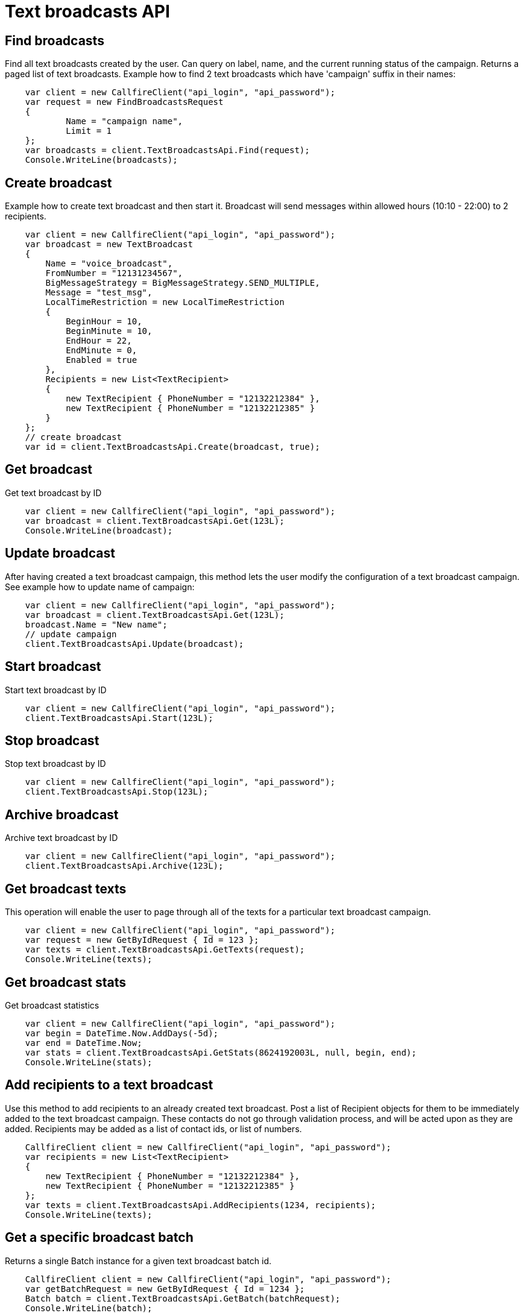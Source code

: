 = Text broadcasts API

== Find broadcasts
Find all text broadcasts created by the user. Can query on label, name, and the current running status of
 the campaign. Returns a paged list of text broadcasts. Example how to find 2 text broadcasts which have 'campaign'
 suffix in their names:
[source,csharp]
    var client = new CallfireClient("api_login", "api_password");
    var request = new FindBroadcastsRequest
    {
            Name = "campaign name",
            Limit = 1
    };
    var broadcasts = client.TextBroadcastsApi.Find(request);
    Console.WriteLine(broadcasts);

== Create broadcast
Example how to create text broadcast and then start it. Broadcast will send messages within allowed
 hours (10:10 - 22:00) to 2 recipients.
[source,csharp]
    var client = new CallfireClient("api_login", "api_password");
    var broadcast = new TextBroadcast
    {
        Name = "voice_broadcast",
        FromNumber = "12131234567",
        BigMessageStrategy = BigMessageStrategy.SEND_MULTIPLE,
        Message = "test_msg",
        LocalTimeRestriction = new LocalTimeRestriction
        {
            BeginHour = 10,
            BeginMinute = 10,
            EndHour = 22,
            EndMinute = 0,
            Enabled = true
        },
        Recipients = new List<TextRecipient>
        {
            new TextRecipient { PhoneNumber = "12132212384" },
            new TextRecipient { PhoneNumber = "12132212385" }
        }
    };
    // create broadcast
    var id = client.TextBroadcastsApi.Create(broadcast, true);

== Get broadcast
Get text broadcast by ID
[source,csharp]
    var client = new CallfireClient("api_login", "api_password");
    var broadcast = client.TextBroadcastsApi.Get(123L);
    Console.WriteLine(broadcast);

== Update broadcast
After having created a text broadcast campaign, this method lets the user modify the configuration of
 a text broadcast campaign. See example how to update name of campaign:
[source,csharp]
    var client = new CallfireClient("api_login", "api_password");
    var broadcast = client.TextBroadcastsApi.Get(123L);
    broadcast.Name = "New name";
    // update campaign
    client.TextBroadcastsApi.Update(broadcast);

== Start broadcast
Start text broadcast by ID
[source,csharp]
    var client = new CallfireClient("api_login", "api_password");
    client.TextBroadcastsApi.Start(123L);

== Stop broadcast
Stop text broadcast by ID
[source,csharp]
    var client = new CallfireClient("api_login", "api_password");
    client.TextBroadcastsApi.Stop(123L);

== Archive broadcast
Archive text broadcast by ID
[source,csharp]
    var client = new CallfireClient("api_login", "api_password");
    client.TextBroadcastsApi.Archive(123L);

== Get broadcast texts
This operation will enable the user to page through all of the texts for a particular text broadcast campaign.
[source,csharp]
    var client = new CallfireClient("api_login", "api_password");
    var request = new GetByIdRequest { Id = 123 };
    var texts = client.TextBroadcastsApi.GetTexts(request);
    Console.WriteLine(texts);

== Get broadcast stats
Get broadcast statistics
[source,csharp]
    var client = new CallfireClient("api_login", "api_password");
    var begin = DateTime.Now.AddDays(-5d);
    var end = DateTime.Now;
    var stats = client.TextBroadcastsApi.GetStats(8624192003L, null, begin, end);
    Console.WriteLine(stats);

== Add recipients to a text broadcast
Use this method to add recipients to an already created text broadcast. Post a list of Recipient objects for
 them to be immediately added to the text broadcast campaign. These contacts do not go through validation process,
 and will be acted upon as they are added. Recipients may be added as a list of contact ids, or list of numbers.
[source,csharp]
    CallfireClient client = new CallfireClient("api_login", "api_password");
    var recipients = new List<TextRecipient>
    {
        new TextRecipient { PhoneNumber = "12132212384" },
        new TextRecipient { PhoneNumber = "12132212385" }
    };
    var texts = client.TextBroadcastsApi.AddRecipients(1234, recipients);
    Console.WriteLine(texts);

== Get a specific broadcast batch
Returns a single Batch instance for a given text broadcast batch id.
[source,csharp]
    CallfireClient client = new CallfireClient("api_login", "api_password");
    var getBatchRequest = new GetByIdRequest { Id = 1234 };
    Batch batch = client.TextBroadcastsApi.GetBatch(batchRequest);
    Console.WriteLine(batch);

== Get all broadcast batches
This method will enable the user to page through all of the batches for a particular text broadcast campaign.
[source,csharp]
    CallfireClient client = new CallfireClient("api_login", "api_password");
    var getBatchesRequest = new GetByIdRequest { Id = 12345 };
    var batches = client.TextBroadcastsApi.GetBatches(getBatchesRequest);
    Console.WriteLine(batches);

== Update a specific broadcast batch
Update a text broadcast batch. Can only change enabled at this time.
[source,csharp]
    CallfireClient client = new CallfireClient("api_login", "api_password");
    var getBatchRequest = new GetByIdRequest { Id = 1234 };
    Batch batch = client.TextBroadcastsApi.GetBatch(getBatchRequest);
    batch.Enabled = false;
    client.TextBroadcastsApi.UpdateBatch(batch);

== Add batch to broadcast
The add batch method allows the user to add additional batches to an already created text broadcast campaign.
The added batch will go through the CallFire validation process, unlike in the recipients version of this API.
Because of this, use the scrubDuplicates flag to remove duplicates from your batch. Batches may be added as a
contact list id, a list of contact ids, or a list of numbers.
[source,csharp]
    var client = new CallfireClient("api_login", "api_password");
    // add batch
    var addBatchRequest = new AddBatchRequest
    {
        CampaignId = (long)id,
        Name = "new_batch",
        Recipients = new List<Recipient>
        {
            new TextRecipient { PhoneNumber = "12132212384" },
            new TextRecipient { PhoneNumber = "12132212385" }
        }
    };
    var resourceId = Client.TextBroadcastsApi.AddBatch(addBatchRequest);